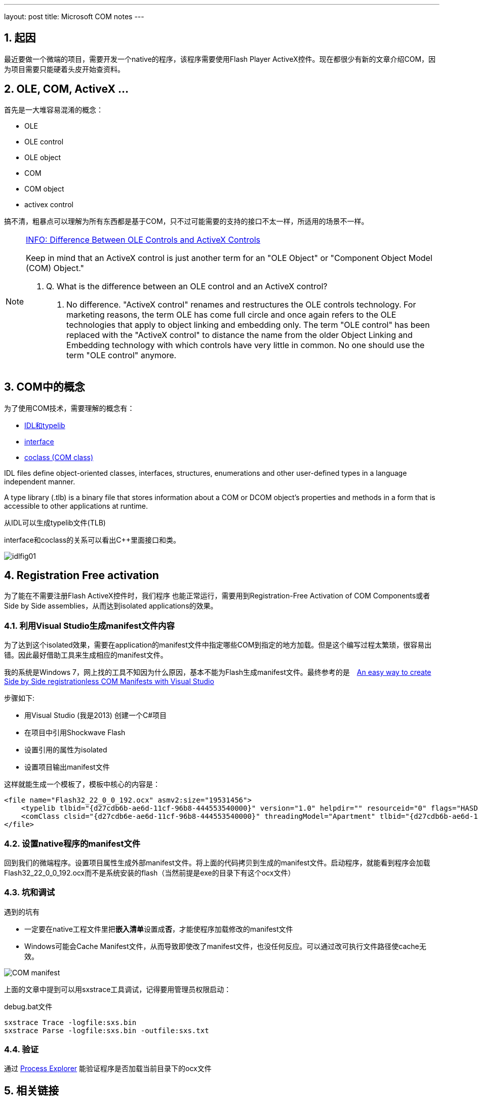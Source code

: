 ---
layout: post
title: Microsoft COM notes
---

:toc: macro
:toclevels: 4
:sectnums:
:imagesdir: /images
:hp-tags: COM, side-by-side, Registration Free activation

toc::[]

== 起因

最近要做一个微端的项目，需要开发一个native的程序，该程序需要使用Flash Player ActiveX控件。现在都很少有新的文章介绍COM，因为项目需要只能硬着头皮开始查资料。

== OLE, COM, ActiveX ...

首先是一大堆容易混淆的概念：

- OLE
- OLE control
- OLE object
- COM
- COM object
- activex control

搞不清，粗暴点可以理解为所有东西都是基于COM，只不过可能需要的支持的接口不太一样，所适用的场景不一样。

[NOTE]
====
https://support.microsoft.com/en-us/kb/159621[INFO: Difference Between OLE Controls and ActiveX Controls]

Keep in mind that an ActiveX control is just another term for an "OLE Object" or "Component Object Model (COM) Object."

1.  Q. What is the difference between an OLE control and an ActiveX control?

A. No difference. "ActiveX control" renames and restructures the OLE controls technology. For marketing reasons, the term OLE has come full circle and once again refers to the OLE technologies that apply to object linking and embedding only. The term "OLE control" has been replaced with the "ActiveX control" to distance the name from the older Object Linking and Embedding technology with which controls have very little in common. No one should use the term "OLE control" anymore.

====

== COM中的概念

为了使用COM技术，需要理解的概念有：

- https://en.wikipedia.org/wiki/Component_Object_Model#Interface_Definition_Language_and_type_libraries[IDL和typelib]
- https://en.wikipedia.org/wiki/Component_Object_Model#Interfaces[interface]
- https://en.wikipedia.org/wiki/Component_Object_Model#Classes[coclass (COM class)]

IDL files define object-oriented classes, interfaces, structures, enumerations and other user-defined types in a language independent manner.

A type library (.tlb) is a binary file that stores information about a COM or DCOM object's properties and methods in a form that is accessible to other applications at runtime.

从IDL可以生成typelib文件(TLB)

interface和coclass的关系可以看出C++里面接口和类。


image::https://www.microsoft.com/msj/0898/idl/idlfig01.gif[]

== Registration Free activation

为了能在不需要注册Flash ActiveX控件时，我们程序 也能正常运行，需要用到Registration-Free Activation of COM Components或者Side by Side assemblies，从而达到isolated applications的效果。

=== 利用Visual Studio生成manifest文件内容

为了达到这个isolated效果，需要在application的manifest文件中指定哪些COM到指定的地方加载。但是这个编写过程太繁琐，很容易出错。因此最好借助工具来生成相应的manifest文件。

我的系统是Windows 7，网上找的工具不知因为什么原因，基本不能为Flash生成manifest文件。最终参考的是　https://weblog.west-wind.com/posts/2011/oct/09/an-easy-way-to-create-side-by-side-registrationless-com-manifests-with-visual-studio[An easy way to create Side by Side registrationless COM Manifests with Visual Studio]

步骤如下:

- 用Visual Studio (我是2013) 创建一个C#项目
- 在项目中引用Shockwave Flash
- 设置引用的属性为isolated
- 设置项目输出manifest文件

这样就能生成一个模板了，模板中核心的内容是：
[source,xml]
----
<file name="Flash32_22_0_0_192.ocx" asmv2:size="19531456">
    <typelib tlbid="{d27cdb6b-ae6d-11cf-96b8-444553540000}" version="1.0" helpdir="" resourceid="0" flags="HASDISKIMAGE" />
    <comClass clsid="{d27cdb6e-ae6d-11cf-96b8-444553540000}" threadingModel="Apartment" tlbid="{d27cdb6b-ae6d-11cf-96b8-444553540000}" progid="ShockwaveFlash.ShockwaveFlash.22" description="Shockwave Flash" />
</file>
----

=== 设置native程序的manifest文件

回到我们的微端程序。设置项目属性生成外部manifest文件。将上面的代码拷贝到生成的manifest文件。启动程序，就能看到程序会加载Flash32_22_0_0_192.ocx而不是系统安装的flash（当然前提是exe的目录下有这个ocx文件）

=== 坑和调试

遇到的坑有

- 一定要在native工程文件里把**嵌入清单**设置成**否**，才能使程序加载修改的manifest文件
- Windows可能会Cache Manifest文件，从而导致即使改了manifest文件，也没任何反应。可以通过改可执行文件路径使cache无效。

image::COM-manifest.png[]

上面的文章中提到可以用sxstrace工具调试，记得要用管理员权限启动：

.debug.bat文件

[source]
----
sxstrace Trace -logfile:sxs.bin
sxstrace Parse -logfile:sxs.bin -outfile:sxs.txt
----

=== 验证
通过 https://technet.microsoft.com/en-us/sysinternals/processexplorer.aspx[Process Explorer] 能验证程序是否加载当前目录下的ocx文件


== 相关链接

- https://weblog.west-wind.com/posts/2011/oct/09/an-easy-way-to-create-side-by-side-registrationless-com-manifests-with-visual-studio[An easy way to create Side by Side registrationless COM Manifests with Visual Studio]

- https://msdn.microsoft.com/en-us/library/dd408052(v=vs.85).aspx[Isolated Applications and Side-by-side Assemblies]

- http://msdn.microsoft.com/en-us/library/ms973913.aspx[Registration-Free Activation of COM Components: A Walkthrough]

- https://msdn.microsoft.com/en-us/library/windows/desktop/ms688269(v=vs.85).aspx[OLE-COM Object Viewer] 
- https://msdn.microsoft.com/en-us/library/windows/desktop/ms693359(v=vs.85).aspx[MIDL compiler]

- https://blogs.msdn.microsoft.com/junfeng/2007/04/14/genman32-a-tool-to-generate-sxs-manifest-for-managed-assembly-for-registration-free-com-net-interop/[Genman32] :  只能managed程序

- http://www.codeproject.com/Articles/28682/regsvr-Generate-SxS-Manifest-Files-from-Native-D[regsvr42] : 生成Side-By-Side manifest(Win7 生成不了)

- http://www.codeproject.com/Articles/276450/Generating-IDL-and-Manifest-Files-with-TypeLibInfo[TypelibInfo]: 生成Side-By-Side manifest(Win7 生成不了)

